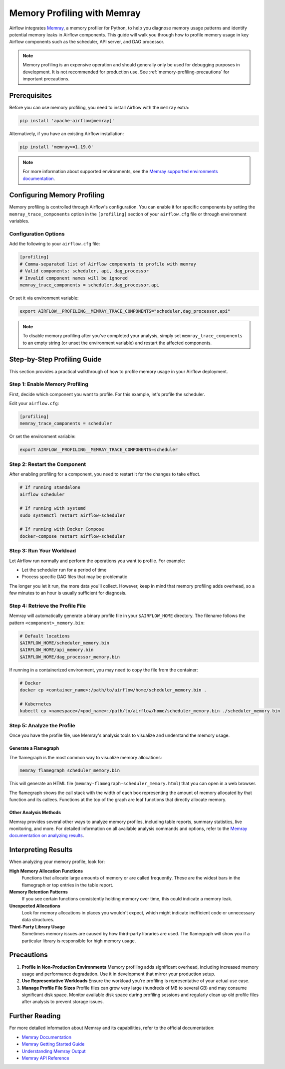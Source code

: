 .. Licensed to the Apache Software Foundation (ASF) under one
    or more contributor license agreements.  See the NOTICE file
    distributed with this work for additional information
    regarding copyright ownership.  The ASF licenses this file
    to you under the Apache License, Version 2.0 (the
    "License"); you may not use this file except in compliance
    with the License.  You may obtain a copy of the License at

 ..   http://www.apache.org/licenses/LICENSE-2.0

 .. Unless required by applicable law or agreed to in writing,
    software distributed under the License is distributed on an
    "AS IS" BASIS, WITHOUT WARRANTIES OR CONDITIONS OF ANY
    KIND, either express or implied.  See the License for the
    specific language governing permissions and limitations
    under the License.

.. _memory-profiling:

Memory Profiling with Memray
=============================

Airflow integrates `Memray <https://bloomberg.github.io/memray/>`__, a memory profiler for Python,
to help you diagnose memory usage patterns and identify potential memory leaks in Airflow components.
This guide will walk you through how to profile memory usage in key Airflow components such as the
scheduler, API server, and DAG processor.

.. note::

    Memory profiling is an expensive operation and should generally only be used for debugging purposes
    in development. It is not recommended for production use.
    See :ref:`memory-profiling-precautions` for important precautions.

Prerequisites
-------------

Before you can use memory profiling, you need to install Airflow with the ``memray`` extra:

.. code-block:: bash

    pip install 'apache-airflow[memray]'

Alternatively, if you have an existing Airflow installation:

.. code-block:: bash

    pip install 'memray>=1.19.0'

.. note::

    For more information about supported environments, see the
    `Memray supported environments documentation <https://bloomberg.github.io/memray/supported_environments.html>`__.


Configuring Memory Profiling
-----------------------------

Memory profiling is controlled through Airflow's configuration. You can enable it for specific
components by setting the ``memray_trace_components`` option in the ``[profiling]`` section of your
``airflow.cfg`` file or through environment variables.

Configuration Options
^^^^^^^^^^^^^^^^^^^^^

Add the following to your ``airflow.cfg`` file:

.. code-block:: ini

    [profiling]
    # Comma-separated list of Airflow components to profile with memray
    # Valid components: scheduler, api, dag_processor
    # Invalid component names will be ignored
    memray_trace_components = scheduler,dag_processor,api

Or set it via environment variable:

.. code-block:: bash

    export AIRFLOW__PROFILING__MEMRAY_TRACE_COMPONENTS="scheduler,dag_processor,api"

.. note::

    To disable memory profiling after you've completed your analysis, simply set
    ``memray_trace_components`` to an empty string (or unset the environment variable)
    and restart the affected components.

Step-by-Step Profiling Guide
-----------------------------

This section provides a practical walkthrough of how to profile memory usage in your Airflow deployment.

Step 1: Enable Memory Profiling
^^^^^^^^^^^^^^^^^^^^^^^^^^^^^^^^

First, decide which component you want to profile. For this example, let's profile the scheduler.

Edit your ``airflow.cfg``:

.. code-block:: ini

    [profiling]
    memray_trace_components = scheduler

Or set the environment variable:

.. code-block:: bash

    export AIRFLOW__PROFILING__MEMRAY_TRACE_COMPONENTS=scheduler

Step 2: Restart the Component
^^^^^^^^^^^^^^^^^^^^^^^^^^^^^^

After enabling profiling for a component, you need to restart it for the changes to take effect.

.. code-block:: bash

    # If running standalone
    airflow scheduler

    # If running with systemd
    sudo systemctl restart airflow-scheduler

    # If running with Docker Compose
    docker-compose restart airflow-scheduler

Step 3: Run Your Workload
^^^^^^^^^^^^^^^^^^^^^^^^^^

Let Airflow run normally and perform the operations you want to profile. For example:

- Let the scheduler run for a period of time
- Process specific DAG files that may be problematic

The longer you let it run, the more data you'll collect. However, keep in mind that memory
profiling adds overhead, so a few minutes to an hour is usually sufficient for diagnosis.

Step 4: Retrieve the Profile File
^^^^^^^^^^^^^^^^^^^^^^^^^^^^^^^^^^

Memray will automatically generate a binary profile file in your ``$AIRFLOW_HOME`` directory.
The filename follows the pattern ``<component>_memory.bin``:

.. code-block:: bash

    # Default locations
    $AIRFLOW_HOME/scheduler_memory.bin
    $AIRFLOW_HOME/api_memory.bin
    $AIRFLOW_HOME/dag_processor_memory.bin

If running in a containerized environment, you may need to copy the file from the container:

.. code-block:: bash

    # Docker
    docker cp <container_name>:/path/to/airflow/home/scheduler_memory.bin .

    # Kubernetes
    kubectl cp <namespace>/<pod_name>:/path/to/airflow/home/scheduler_memory.bin ./scheduler_memory.bin

Step 5: Analyze the Profile
^^^^^^^^^^^^^^^^^^^^^^^^^^^^

Once you have the profile file, use Memray's analysis tools to visualize and understand the memory usage.

Generate a Flamegraph
"""""""""""""""""""""

The flamegraph is the most common way to visualize memory allocations:

.. code-block:: bash

    memray flamegraph scheduler_memory.bin

This will generate an HTML file (``memray-flamegraph-scheduler_memory.html``) that you can open in a web browser.

.. image:: ../img/memray-flamegraph.png
    :alt: Example Memray flamegraph showing memory allocations

The flamegraph shows the call stack with the width of each box representing the amount of memory allocated
by that function and its callees. Functions at the top of the graph are leaf functions that directly allocate memory.

Other Analysis Methods
""""""""""""""""""""""

Memray provides several other ways to analyze memory profiles, including table reports, summary statistics,
live monitoring, and more. For detailed information on all available analysis commands and options,
refer to the `Memray documentation on analyzing results <https://bloomberg.github.io/memray/run.html>`__.

Interpreting Results
--------------------

When analyzing your memory profile, look for:

**High Memory Allocation Functions**
    Functions that allocate large amounts of memory or are called frequently. These are the widest
    bars in the flamegraph or top entries in the table report.

**Memory Retention Patterns**
    If you see certain functions consistently holding memory over time, this could indicate a memory leak.

**Unexpected Allocations**
    Look for memory allocations in places you wouldn't expect, which might indicate inefficient code
    or unnecessary data structures.

**Third-Party Library Usage**
    Sometimes memory issues are caused by how third-party libraries are used. The flamegraph will
    show you if a particular library is responsible for high memory usage.

.. _memory-profiling-precautions:

Precautions
--------------

1. **Profile in Non-Production Environments**
   Memory profiling adds significant overhead, including increased memory usage and performance
   degradation. Use it in development that mirror your production setup.

2. **Use Representative Workloads**
   Ensure the workload you're profiling is representative of your actual use case.

3. **Manage Profile File Sizes**
   Profile files can grow very large (hundreds of MB to several GB) and may consume significant
   disk space. Monitor available disk space during profiling sessions and regularly clean up
   old profile files after analysis to prevent storage issues.


Further Reading
---------------

For more detailed information about Memray and its capabilities, refer to the official documentation:

- `Memray Documentation <https://bloomberg.github.io/memray/>`__
- `Memray Getting Started Guide <https://bloomberg.github.io/memray/getting_started.html>`__
- `Understanding Memray Output <https://bloomberg.github.io/memray/run.html>`__
- `Memray API Reference <https://bloomberg.github.io/memray/api.html>`__
